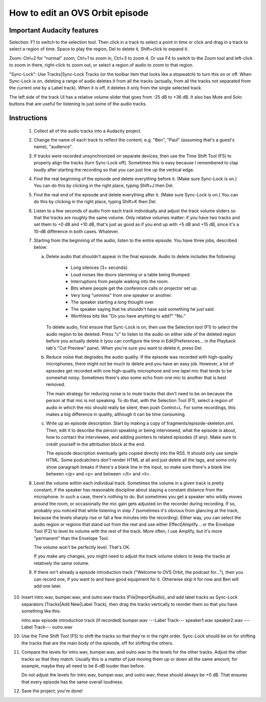 How to edit an OVS Orbit episode
================================

Important Audacity features
---------------------------

Selection: F1 to switch to the selection tool.  Then click in a track
to select a point in time or click and drag in a track to select a
region of time.  Space to play the region, Del to delete it,
Shift+click to expand it.

Zoom: Ctrl+2 for "normal" zoom, Ctrl+1 to zoom in, Ctrl+3 to zoom 4.
Or use F4 to switch to the Zoom tool and left-click to zoom in there,
right-click to zoom out, or select a region of audio to zoom to that
region.

"Sync-Lock": Use Tracks|Sync-Lock Tracks (or the toolbar item that
looks like a stopwatch) to turn this on or off.  When Sync-Lock is on,
deleting a range of audio deletes it from all the tracks (actually,
from all the tracks not separated from the current one by a Label
track).  When it is off, it deletes it only from the single selected
track.

The left side of the track UI has a relative volume slider that goes
from -25 dB to +36 dB.  It also has Mute and Solo buttons that are
useful for listening to just some of the audio tracks.


Instructions
------------

 1. Collect all of the audio tracks into a Audacity project.

 2. Change the name of each track to reflect the content, e.g. "Ben",
    "Paul" (assuming that's a guest's name), "audience".

 3. If tracks were recorded unsynchronized on separate devices, then
    use the Time Shift Tool (F5) to properly align the tracks (turn
    Sync-Lock off).  Sometimes this is easy because I remembered to
    clap loudly after starting the recording so that you can just line
    up the vertical edge.

 4. Find the real beginning of the episode and delete everything before
    it.  (Make sure Sync-Lock is on.)  You can do this by clicking in
    the right place, typing Shift+J then Del.

 5. Find the real end of the episode and delete everything after it.
    (Make sure Sync-Lock is on.)  You can do this by clicking in the
    right place, typing Shift+K then Del.

 6. Listen to a few seconds of audio from each track individually and
    adjust the track volume sliders so that the tracks are roughly the
    same volume.  Only relative volumes matter: if you have two tracks
    and set them to +0 dB and +10 dB, that's just as good as if you end
    up with +5 dB and +15 dB, since it's a 10-dB difference in both
    cases.  Whatever.

 7. Starting from the beginning of the audio, listen to the entire
    episode.  You have three jobs, described below:

    (a) Delete audio that shouldn't appear in the final episode.  Audio
	to delete includes the following:

	  * Long silences (3+ seconds).

	  * Loud noises like doors slamming or a table being thumped.

	  * Interruptions from people walking into the room.

	  * Bits where people get the conference calls or projector set
	    up.

	  * Very long "ummms" from one speaker or another.

	  * The speaker starting a long thought over.

	  * The speaker saying that he shouldn't have said something he
	    just said.

	  * Worthless bits like "Do you have anything to add?" "No."

	To delete audio, first ensure that Sync-Lock is on, then use
	the Selection tool (F1) to select the audio region to be
	deleted.  Press "c" to listen to the audio on either side of
	the deleted region before you actually delete it (you can
	configure the time in Edit|Preferences... in the Playback tab's
	"Cut Preview" pane).  When you're sure you want to delete it,
	press Del.

    (b) Reduce noise that degrades the audio quality.  If the episode
	was recorded with high-quality microphones, there might not be
	much to delete and you have an easy job.  However, a lot of
	episodes get recorded with one high-quality microphone and one
	lapel mic that tends to be somewhat noisy.  Sometimes there's
	also some echo from one mic to another that is best removed.

	The main strategy for reducing noise is to mute tracks that
	don't need to be on because the person at that mic is not
	speaking.  To do that, with the Selection Tool (F1), select a
	region of audio in which the mic should really be silent, then
	push Control+L.  For some recordings, this makes a big
	difference in quality, although it can be time consuming.

    (c) Write up an episode description.  Start by making a copy of
        fragments/episode-skeleton.xml.  Then, edit it to describe the person
        speaking or being interviewed, what the episode is about, how to
        contact the interviewee, and adding pointers to related episodes (if
        any).  Make sure to credit yourself in the attribution block at the
        end.

        The episode description eventually gets copied directly into the RSS.
        It should only use simple HTML.  Some podcatchers don't render HTML at
        all and just delete all the tags, and some only show paragraph breaks
        if there's a blank line in the input, so make sure there's a blank line
        between </p> and <p> and between </li> and <li>.

 8. Level the volume within each individual track.  Sometimes the
    volume in a given track is pretty constant, if the speaker has
    reasonable discipline about staying a constant distance from the
    microphone.  In such a case, there's nothing to do.  But sometimes
    you get a speaker who wildly moves around the room, or occasionally
    the mic gain gets adjusted on the recorder during recording.  If
    so, probably you noticed that while listening in step 7 (sometimes
    it's obvious from glancing at the track, because the levels sharply
    rise or fall a few minutes into the recording).  Either way, you
    can select the audio region or regions that stand out from the rest
    and use either Effect|Amplify... or the Envelope Tool (F2) to level
    its volume with the rest of the track.  More often, I use Amplify,
    but it's more "permanent" than the Envelope Tool.

    The volume won't be perfectly level.  That's OK.

    If you make any changes, you might need to adjust the track volume
    sliders to keep the tracks at relatively the same volume.

 9. If there isn't already a episode introduction track ("Welcome to
    OVS Orbit, the podcast for..."), then you can record one, if you
    want to and have good equipment for it.  Otherwise skip it for now
    and Ben will add one later.

10. Insert intro.wav, bumper.wav, and outro.wav tracks
    (File|Import|Audio), and add label tracks as Sync-Lock separators
    (Tracks|Add New|Label Track), then drag the tracks vertically to
    reorder them so that you have something like this:

    intro.wav
    episode introduction track (if recorded)
    bumper.wav
    ---Label Track---
    speaker1.wav
    speaker2.wav
    ---Label Track---
    outro.wav

10. Use the Time Shift Tool (F5) to shift the tracks so that they're
    in the right order.  Sync-Lock should be on for shifting the
    tracks that are the main body of the episode, off for shifting the
    others.

11. Compare the levels for intro.wav, bumper.wav, and outro.wav to the
    levels for the other tracks.  Adjust the other tracks so that they
    match.  Usually this is a matter of just moving them up or down
    all the same amount; for example, maybe they all need to be 6-dB
    louder than before.

    Do not adjust the levels for intro.wav, bumper.wav, and outro.wav;
    these should always be +0 dB.  That ensures that every episode has
    the same overall loudness.

12. Save the project; you're done!

